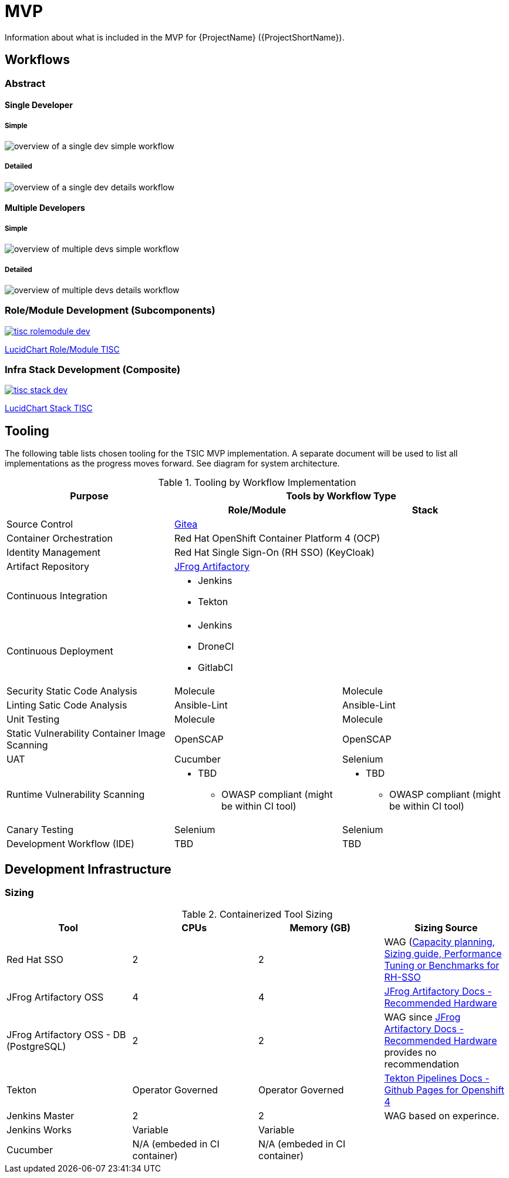 = MVP

Information about what is included in the MVP for {ProjectName} ({ProjectShortName}).

== Workflows

=== Abstract

==== Single Developer

===== Simple

image::single-dev-workflow-simple.png[overview of a single dev simple workflow]

===== Detailed

image::single-dev-workflow-detail.png[overview of a single dev details workflow]

==== Multiple Developers

===== Simple

image::multi-dev-workflow-simple.png[overview of multiple devs simple workflow]

===== Detailed

image::multi-dev-workflow-detail.png[overview of multiple devs details workflow]

=== Role/Module Development (Subcomponents)

image::tisc-rolemodule-dev.png[link="https://www.lucidchart.com/invitations/accept/4ccf1aec-8854-4505-a4a7-a43a6a99b294"]

https://www.lucidchart.com/invitations/accept/4ccf1aec-8854-4505-a4a7-a43a6a99b294[LucidChart Role/Module TISC]

=== Infra Stack Development (Composite)

image::tisc-stack-dev.png[link="https://www.lucidchart.com/invitations/accept/4ccf1aec-8854-4505-a4a7-a43a6a99b294"]

https://www.lucidchart.com/invitations/accept/4ccf1aec-8854-4505-a4a7-a43a6a99b294[LucidChart Stack TISC]

== Tooling

The following table lists chosen tooling for the TSIC MVP implementation.  A separate document will be used to list all implementations as the progress moves forward.  See diagram for system architecture.

.Tooling by Workflow Implementation
[cols="a,a,a",options="header"]
|===
| Purpose
2+| Tools by Workflow Type

|
h| *Role/Module*
h| *Stack*

| Source Control 
2+| https://github.com/go-gitea/gitea[Gitea]

| Container Orchestration
2+| Red Hat OpenShift Container Platform 4 (OCP)

| Identity Management
2+| Red Hat Single Sign-On (RH SSO) (KeyCloak)

| Artifact Repository
2+| https://jfrog.com/open-source/[JFrog Artifactory]

| Continuous Integration
2+|
* Jenkins
* Tekton

| Continuous Deployment
2+|
* Jenkins
* DroneCI
* GitlabCI

| Security Static Code Analysis
| Molecule
| Molecule

| Linting Satic Code Analysis
| Ansible-Lint
| Ansible-Lint

| Unit Testing
| Molecule
| Molecule

| Static Vulnerability Container Image Scanning
| OpenSCAP
| OpenSCAP

| UAT
| Cucumber
| Selenium

| Runtime Vulnerability Scanning
|
* TBD
** OWASP compliant (might be within CI tool)
|
* TBD
** OWASP compliant (might be within CI tool)

| Canary Testing
a| Selenium
a| Selenium

| Development Workflow (IDE)
a| TBD
a| TBD
|===

== Development Infrastructure

=== Sizing
.Containerized Tool Sizing
[cols="a,a,a,a",options="header"]
|===
| Tool
| CPUs
| Memory (GB)
| Sizing Source

| Red Hat SSO
| 2
| 2
| WAG (https://access.redhat.com/solutions/3217681[Capacity planning, Sizing guide, Performance Tuning or Benchmarks for RH-SSO]

| JFrog Artifactory OSS
| 4
| 4
| https://www.jfrog.com/confluence/display/JFROG/System+Requirements#SystemRequirements-RecommendedHardware[JFrog Artifactory Docs - Recommended Hardware]

| JFrog Artifactory OSS - DB (PostgreSQL)
| 2
| 2
| WAG since https://www.jfrog.com/confluence/display/JFROG/System+Requirements#SystemRequirements-RecommendedHardware[JFrog Artifactory Docs - Recommended Hardware] provides no recommendation

| Tekton
| Operator Governed
| Operator Governed
| https://openshift.github.io/pipelines-docs/docs/0.10.5/assembly_installing-pipelines.html[Tekton Pipelines Docs - Github Pages for Openshift 4]

| Jenkins Master
| 2
| 2
| WAG based on experince.

| Jenkins Works
| Variable
| Variable
| 

| Cucumber
| N/A (embeded in CI container)
| N/A (embeded in CI container)
|
|===